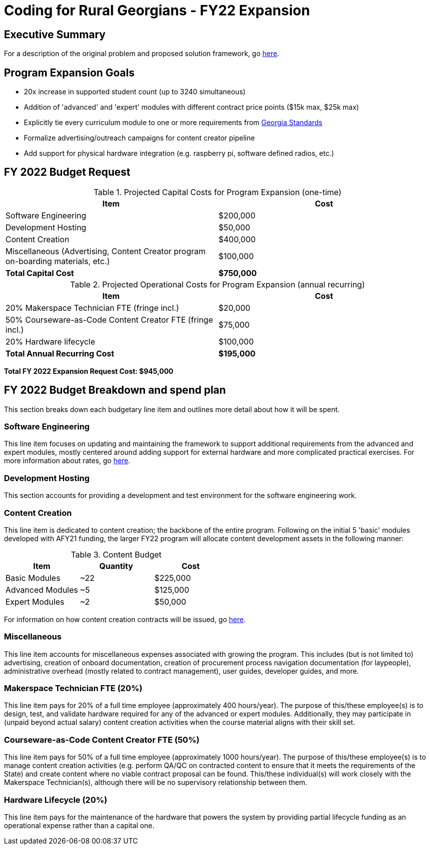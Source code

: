 = Coding for Rural Georgians - FY22 Expansion
:!toc:
:backend: pdf

== Executive Summary

For a description of the original problem and proposed solution framework, go https://gitlab.com/gacybercenter/proposals-and-partnerships/-/jobs/artifacts/master/raw/proposals/rural-coding.pdf?job=build[here].

== Program Expansion Goals

* 20x increase in supported student count (up to 3240 simultaneous)
* Addition of 'advanced' and 'expert' modules with different contract price points ($15k max, $25k max)
* Explicitly tie every curriculum module to one or more requirements from https://www.georgiastandards.org/[Georgia Standards]
* Formalize advertising/outreach campaigns for content creator pipeline
* Add support for physical hardware integration (e.g. raspberry pi, software defined radios, etc.)

== FY 2022 Budget Request

.Projected Capital Costs for Program Expansion (one-time)
[cols="1,1", options="header,footer"]
|===
|Item |Cost
|Software Engineering |$200,000
|Development Hosting |$50,000
|Content Creation |$400,000
|Miscellaneous (Advertising, Content Creator program on-boarding materials, etc.) |$100,000
|*Total Capital Cost* |*$750,000*
|===

.Projected Operational Costs for Program Expansion (annual recurring)
[cols="1,1", options="header,footer"]
|===
|Item |Cost
|20% Makerspace Technician FTE (fringe incl.) |$20,000
|50% Courseware-as-Code Content Creator FTE (fringe incl.) |$75,000
|20% Hardware lifecycle | $100,000
|*Total Annual Recurring Cost* |*$195,000*
|===

*Total FY 2022 Expansion Request Cost: $945,000*

== FY 2022 Budget Breakdown and spend plan

This section breaks down each budgetary line item and outlines more detail about how it will be spent.

=== Software Engineering

This line item focuses on updating and maintaining the framework to support additional requirements from the advanced and expert modules, mostly centered around adding support for external hardware and more complicated practical exercises.
For more information about rates, go https://gitlab.com/gacybercenter/proposals-and-partnerships/-/jobs/artifacts/master/raw/proposals/rural-coding.pdf?job=build[here].

=== Development Hosting

This section accounts for providing a development and test environment for the software engineering work.

=== Content Creation

This line item is dedicated to content creation; the backbone of the entire program.
Following on the initial 5 'basic' modules developed with AFY21 funding, the larger FY22 program will allocate content development assets in the following manner:

.Content Budget
[cols="1,1,1", options="header"]
|===
|Item |Quantity |Cost
|Basic Modules |~22 |$225,000
|Advanced Modules |~5 |$125,000
|Expert Modules |~2 |$50,000
|===

For information on how content creation contracts will be issued, go https://gitlab.com/gacybercenter/proposals-and-partnerships/-/jobs/artifacts/master/raw/proposals/rural-coding.pdf?job=build[here].

=== Miscellaneous

This line item accounts for miscellaneous expenses associated with growing the program.
This includes (but is not limited to) advertising, creation of onboard documentation, creation of procurement process navigation documentation (for laypeople), administrative overhead (mostly related to contract management), user guides, developer guides, and more.

=== Makerspace Technician FTE (20%)

This line item pays for 20% of a full time employee (approximately 400 hours/year).
The purpose of this/these employee(s) is to design, test, and validate hardware required for any of the advanced or expert modules.
Additionally, they may participate in (unpaid beyond actual salary) content creation activities when the course material aligns with their skill set.

=== Courseware-as-Code Content Creator FTE (50%)

This line item pays for 50% of a full time employee (approximately 1000 hours/year).
The purpose of this/these employee(s) is to manage content creation activities (e.g. perform QA/QC on contracted content to ensure that it meets the requirements of the State) and create content where no viable contract proposal can be found.
This/these individual(s) will work closely with the Makerspace Technician(s), although there will be no supervisory relationship between them.

=== Hardware Lifecycle (20%)

This line item pays for the maintenance of the hardware that powers the system by providing partial lifecycle funding as an operational expense rather than a capital one.
